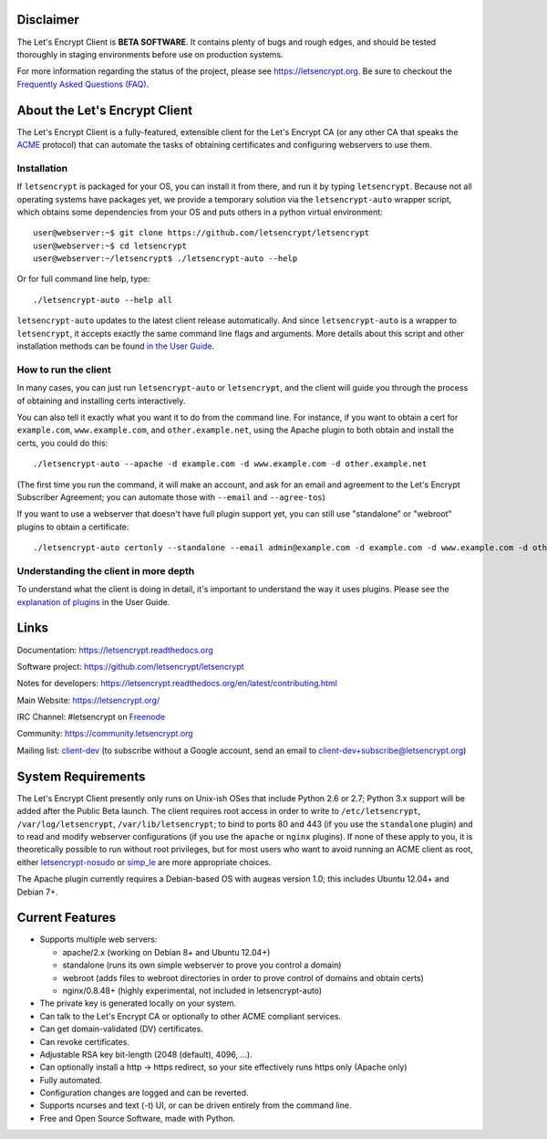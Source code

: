 .. notice for github users

Disclaimer
==========

The Let's Encrypt Client is **BETA SOFTWARE**. It contains plenty of bugs and
rough edges, and should be tested thoroughly in staging environments before use
on production systems.

For more information regarding the status of the project, please see
https://letsencrypt.org. Be sure to checkout the
`Frequently Asked Questions (FAQ) <https://community.letsencrypt.org/t/frequently-asked-questions-faq/26#topic-title>`_.

About the Let's Encrypt Client
==============================

The Let's Encrypt Client is a fully-featured, extensible client for the Let's
Encrypt CA (or any other CA that speaks the `ACME
<https://github.com/ietf-wg-acme/acme/blob/master/draft-ietf-acme-acme.md>`_
protocol) that can automate the tasks of obtaining certificates and
configuring webservers to use them.

Installation
------------

If ``letsencrypt`` is packaged for your OS, you can install it from there, and
run it by typing ``letsencrypt``.  Because not all operating systems have
packages yet, we provide a temporary solution via the ``letsencrypt-auto``
wrapper script, which obtains some dependencies from your OS and puts others
in a python virtual environment::

  user@webserver:~$ git clone https://github.com/letsencrypt/letsencrypt
  user@webserver:~$ cd letsencrypt
  user@webserver:~/letsencrypt$ ./letsencrypt-auto --help

Or for full command line help, type::

  ./letsencrypt-auto --help all

``letsencrypt-auto`` updates to the latest client release automatically.  And
since ``letsencrypt-auto`` is a wrapper to ``letsencrypt``, it accepts exactly
the same command line flags and arguments.  More details about this script and
other installation methods can be found `in the User Guide
<https://letsencrypt.readthedocs.org/en/latest/using.html#installation>`_.

How to run the client
---------------------

In many cases, you can just run ``letsencrypt-auto`` or ``letsencrypt``, and the
client will guide you through the process of obtaining and installing certs
interactively.

You can also tell it exactly what you want it to do from the command line.
For instance, if you want to obtain a cert for ``example.com``,
``www.example.com``, and ``other.example.net``, using the Apache plugin to both
obtain and install the certs, you could do this::

  ./letsencrypt-auto --apache -d example.com -d www.example.com -d other.example.net

(The first time you run the command, it will make an account, and ask for an
email and agreement to the Let's Encrypt Subscriber Agreement; you can
automate those with ``--email`` and ``--agree-tos``)

If you want to use a webserver that doesn't have full plugin support yet, you
can still use "standalone" or "webroot" plugins to obtain a certificate::

  ./letsencrypt-auto certonly --standalone --email admin@example.com -d example.com -d www.example.com -d other.example.net


Understanding the client in more depth
--------------------------------------

To understand what the client is doing in detail, it's important to
understand the way it uses plugins.  Please see the `explanation of
plugins <https://letsencrypt.readthedocs.org/en/latest/using.html#plugins>`_ in
the User Guide.

Links
=====

Documentation: https://letsencrypt.readthedocs.org

Software project: https://github.com/letsencrypt/letsencrypt

Notes for developers: https://letsencrypt.readthedocs.org/en/latest/contributing.html

Main Website: https://letsencrypt.org/

IRC Channel: #letsencrypt on `Freenode`_

Community: https://community.letsencrypt.org

Mailing list: `client-dev`_ (to subscribe without a Google account, send an
email to client-dev+subscribe@letsencrypt.org)

|build-status| |coverage| |docs| |container|



.. |build-status| image:: https://travis-ci.org/letsencrypt/letsencrypt.svg?branch=master
   :target: https://travis-ci.org/letsencrypt/letsencrypt
   :alt: Travis CI status

.. |coverage| image:: https://coveralls.io/repos/letsencrypt/letsencrypt/badge.svg?branch=master
   :target: https://coveralls.io/r/letsencrypt/letsencrypt
   :alt: Coverage status

.. |docs| image:: https://readthedocs.org/projects/letsencrypt/badge/
   :target: https://readthedocs.org/projects/letsencrypt/
   :alt: Documentation status

.. |container| image:: https://quay.io/repository/letsencrypt/letsencrypt/status
   :target: https://quay.io/repository/letsencrypt/letsencrypt
   :alt: Docker Repository on Quay.io

.. _`installation instructions`:
   https://letsencrypt.readthedocs.org/en/latest/using.html

.. _watch demo video: https://www.youtube.com/watch?v=Gas_sSB-5SU

System Requirements
===================

The Let's Encrypt Client presently only runs on Unix-ish OSes that include
Python 2.6 or 2.7; Python 3.x support will be added after the Public Beta
launch. The client requires root access in order to write to
``/etc/letsencrypt``, ``/var/log/letsencrypt``, ``/var/lib/letsencrypt``; to
bind to ports 80 and 443 (if you use the ``standalone`` plugin) and to read and
modify webserver configurations (if you use the ``apache`` or ``nginx``
plugins).  If none of these apply to you, it is theoretically possible to run
without root privileges, but for most users who want to avoid running an ACME
client as root, either `letsencrypt-nosudo
<https://github.com/diafygi/letsencrypt-nosudo>`_ or `simp_le
<https://github.com/kuba/simp_le>`_ are more appropriate choices.

The Apache plugin currently requires a Debian-based OS with augeas version
1.0; this includes Ubuntu 12.04+ and Debian 7+.


Current Features
================

* Supports multiple web servers:

  - apache/2.x (working on Debian 8+ and Ubuntu 12.04+)
  - standalone (runs its own simple webserver to prove you control a domain)
  - webroot (adds files to webroot directories in order to prove control of
    domains and obtain certs)
  - nginx/0.8.48+ (highly experimental, not included in letsencrypt-auto)

* The private key is generated locally on your system.
* Can talk to the Let's Encrypt  CA or optionally to other ACME
  compliant services.
* Can get domain-validated (DV) certificates.
* Can revoke certificates.
* Adjustable RSA key bit-length (2048 (default), 4096, ...).
* Can optionally install a http -> https redirect, so your site effectively
  runs https only (Apache only)
* Fully automated.
* Configuration changes are logged and can be reverted.
* Supports ncurses and text (-t) UI, or can be driven entirely from the
  command line.
* Free and Open Source Software, made with Python.


.. _Freenode: https://webchat.freenode.net?channels=%23letsencrypt
.. _client-dev: https://groups.google.com/a/letsencrypt.org/forum/#!forum/client-dev


